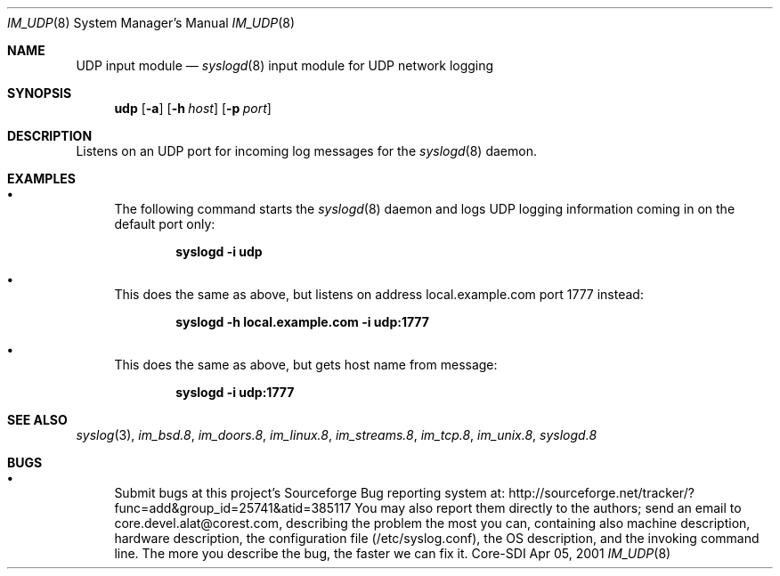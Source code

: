 .\"	$CoreSDI: im_udp.8,v 1.3 2001/10/18 20:32:35 alejo Exp $
.\"
.\" Copyright (c) 2000, 2001
.\"	Core-SDI SA. All rights reserved.
.\"
.\" Redistribution and use in source and binary forms, with or without
.\" modification, are permitted provided that the following conditions
.\" are met:
.\" 1. Redistributions of source code must retain the above copyright
.\"    notice, this list of conditions and the following disclaimer.
.\" 2. Redistributions in binary form must reproduce the above copyright
.\"    notice, this list of conditions and the following disclaimer in the
.\"    documentation and/or other materials provided with the distribution.
.\" 3. Neither the name of Core-SDI SA nor the names of its contributors
.\"    may be used to endorse or promote products derived from this software
.\"    without specific prior written permission.
.\"
.\" THIS SOFTWARE IS PROVIDED BY THE REGENTS AND CONTRIBUTORS ``AS IS'' AND
.\" ANY EXPRESS OR IMPLIED WARRANTIES, INCLUDING, BUT NOT LIMITED TO, THE
.\" IMPLIED WARRANTIES OF MERCHANTABILITY AND FITNESS FOR A PARTICULAR PURPOSE
.\" ARE DISCLAIMED.  IN NO EVENT SHALL THE REGENTS OR CONTRIBUTORS BE LIABLE
.\" FOR ANY DIRECT, INDIRECT, INCIDENTAL, SPECIAL, EXEMPLARY, OR CONSEQUENTIAL
.\" DAMAGES (INCLUDING, BUT NOT LIMITED TO, PROCUREMENT OF SUBSTITUTE GOODS
.\" OR SERVICES; LOSS OF USE, DATA, OR PROFITS; OR BUSINESS INTERRUPTION)
.\" HOWEVER CAUSED AND ON ANY THEORY OF LIABILITY, WHETHER IN CONTRACT, STRICT
.\" LIABILITY, OR TORT (INCLUDING NEGLIGENCE OR OTHERWISE) ARISING IN ANY WAY
.\" OUT OF THE USE OF THIS SOFTWARE, EVEN IF ADVISED OF THE POSSIBILITY OF
.\" SUCH DAMAGE.
.\"
.Dd Apr 05, 2001
.Dt IM_UDP 8
.Os Core-SDI
.Sh NAME
.Nm UDP input module
.Nd
.Xr syslogd 8
input module for UDP network logging
.Sh SYNOPSIS
.Nm udp
.Op Fl a
.Op Fl h Ar host
.Op Fl p Ar port
.Sh DESCRIPTION
Listens on an UDP port for incoming log messages for the
.Xr syslogd 8
daemon.
.Sh EXAMPLES
.Bl -bullet
.It
The following command starts the
.Xr syslogd 8
daemon and logs UDP logging information coming in on the default port only:
.Pp
.Dl syslogd -i udp
.Pp
.It
This does the same as above, but listens on address local.example.com
port 1777 instead:
.Pp
.Dl syslogd -h local.example.com -i udp:1777
.El
.Pp
.Bl -bullet
.It
This does the same as above, but gets host name from message:
.Pp
.Dl syslogd -i udp:1777
.El
.Pp
.Sh SEE ALSO
.Xr syslog 3 ,
.Xr im_bsd.8 ,
.Xr im_doors.8 ,
.Xr im_linux.8 ,
.Xr im_streams.8 ,
.Xr im_tcp.8 ,
.Xr im_unix.8 ,
.Xr syslogd.8
.Sh BUGS
.Bl -bullet
.It
Submit bugs at this project's Sourceforge Bug reporting system at:    
http://sourceforge.net/tracker/?func=add&group_id=25741&atid=385117
You may also report them directly to the authors; send an email to
core.devel.alat@corest.com, describing the problem the most you can,
containing also machine description, hardware description, the
configuration file (/etc/syslog.conf), the OS description, and the
invoking command line.
The more you describe the bug, the faster we can fix it.
.El
